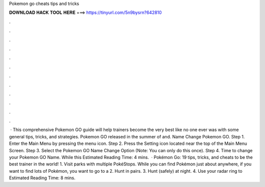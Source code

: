 Pokemon go cheats tips and tricks

𝐃𝐎𝐖𝐍𝐋𝐎𝐀𝐃 𝐇𝐀𝐂𝐊 𝐓𝐎𝐎𝐋 𝐇𝐄𝐑𝐄 ===> https://tinyurl.com/5n9bysrn?642810

.

.

.

.

.

.

.

.

.

.

.

.

 · This comprehensive Pokemon GO guide will help trainers become the very best like no one ever was with some general tips, tricks, and strategies. Pokemon GO released in the summer of and. Name Change Pokemon GO. Step 1. Enter the Main Menu by pressing the menu icon. Step 2. Press the Setting icon located near the top of the Main Menu Screen. Step 3. Select the Pokemon GO Name Change Option (Note: You can only do this once). Step 4. Time to change your Pokemon GO Name. While this Estimated Reading Time: 4 mins.  · Pokémon Go: 19 tips, tricks, and cheats to be the best trainer in the world! 1. Visit parks with multiple PokéStops. While you can find Pokémon just about anywhere, if you want to find lots of Pokémon, you want to go to a 2. Hunt in pairs. 3. Hunt (safely) at night. 4. Use your radar ring to Estimated Reading Time: 8 mins.